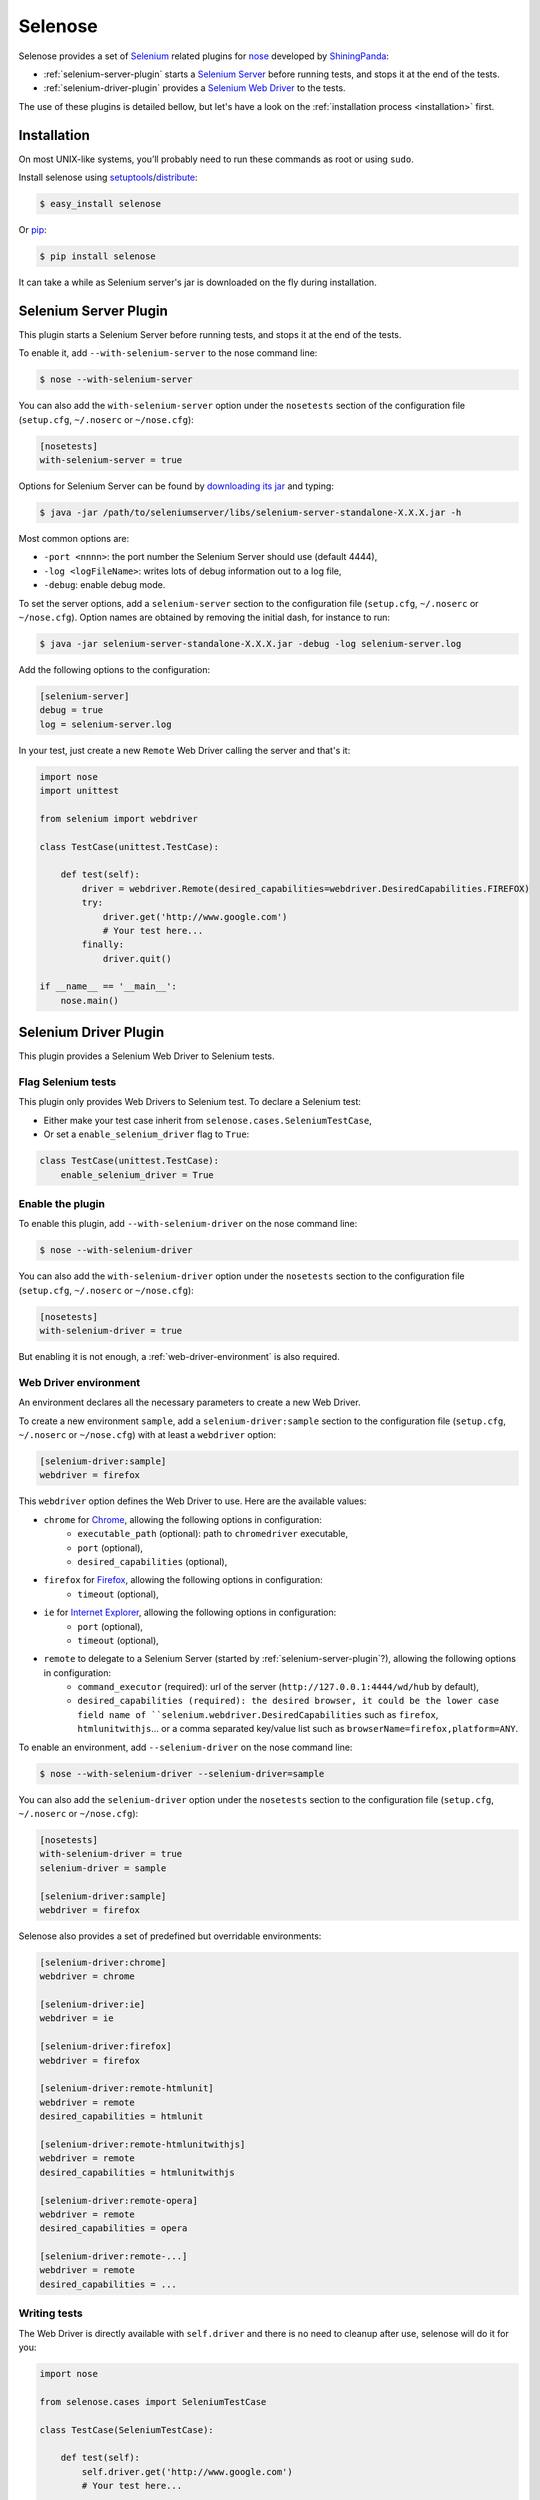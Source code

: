 .. selenose documentation master file, created by
   sphinx-quickstart on Sat Oct 29 16:20:54 2011.
   You can adapt this file completely to your liking, but it should at least
   contain the root `toctree` directive.

Selenose
========

Selenose provides a set of `Selenium <http://seleniumhq.org/>`_ related plugins for `nose <http://code.google.com/p/python-nose/>`_ developed by `ShiningPanda <https://www.shiningpanda.com>`_:

* :ref:`selenium-server-plugin` starts a `Selenium Server <http://seleniumhq.org/docs/05_selenium_rc.html#selenium-server>`_ before running tests, and stops it at the end of the tests.
* :ref:`selenium-driver-plugin` provides a `Selenium Web Driver <http://seleniumhq.org/docs/03_webdriver.html>`_ to the tests.

The use of these plugins is detailed bellow, but let's have a look on the :ref:`installation process <installation>` first.

.. _installation:

Installation
------------

On most UNIX-like systems, you’ll probably need to run these commands as root or using ``sudo``.

Install selenose using `setuptools <http://pypi.python.org/pypi/setuptools/>`_/`distribute <http://pypi.python.org/pypi/distribute/>`_:

.. code-block:: bash

    $ easy_install selenose
    
Or `pip <http://pypi.python.org/pypi/pip/>`_:

.. code-block:: bash

    $ pip install selenose

It can take a while as Selenium server's jar is downloaded on the fly during installation.

Selenium Server Plugin
----------------------

This plugin starts a Selenium Server before running tests, and stops it at the end of the tests.

To enable it, add ``--with-selenium-server`` to the nose command line:

.. code-block:: bash

    $ nose --with-selenium-server

You can also add the ``with-selenium-server`` option under the ``nosetests`` section of the configuration file (``setup.cfg``, ``~/.noserc`` or ``~/nose.cfg``):

.. code-block:: cfg

    [nosetests]
    with-selenium-server = true

Options for Selenium Server can be found by `downloading its jar <http://seleniumhq.org/download/>`_ and typing:

.. code-block:: bash

    $ java -jar /path/to/seleniumserver/libs/selenium-server-standalone-X.X.X.jar -h
   

Most common options are:

* ``-port <nnnn>``: the port number the Selenium Server should use (default 4444),
* ``-log <logFileName>``: writes lots of debug information out to a log file,
* ``-debug``: enable debug mode.

To set the server options, add a ``selenium-server`` section to the configuration file (``setup.cfg``, ``~/.noserc`` or ``~/nose.cfg``).
Option names are obtained by removing the initial dash, for instance to run:

.. code-block:: bash

    $ java -jar selenium-server-standalone-X.X.X.jar -debug -log selenium-server.log 

Add the following options to the configuration:

.. code-block:: cfg

    [selenium-server]
    debug = true
    log = selenium-server.log

In your test, just create a new ``Remote`` Web Driver calling the server and that's it:

.. code-block:: python

    import nose
    import unittest

    from selenium import webdriver

    class TestCase(unittest.TestCase):
    
        def test(self):
            driver = webdriver.Remote(desired_capabilities=webdriver.DesiredCapabilities.FIREFOX)
            try:
                driver.get('http://www.google.com')
                # Your test here...
            finally:
                driver.quit()
         
    if __name__ == '__main__':
        nose.main()

.. _selenium-driver-plugin:

Selenium Driver Plugin
----------------------

This plugin provides a Selenium Web Driver to Selenium tests.

Flag Selenium tests
^^^^^^^^^^^^^^^^^^^

This plugin only provides Web Drivers to Selenium test. To declare a Selenium test:

* Either make your test case inherit from ``selenose.cases.SeleniumTestCase``,
* Or set a ``enable_selenium_driver`` flag to ``True``:

.. code-block:: python

    class TestCase(unittest.TestCase):
        enable_selenium_driver = True

Enable the plugin
^^^^^^^^^^^^^^^^^

To enable this plugin, add ``--with-selenium-driver`` on the nose command line:

.. code-block:: bash

    $ nose --with-selenium-driver

You can also add the ``with-selenium-driver`` option under the ``nosetests`` section to the configuration file (``setup.cfg``, ``~/.noserc`` or ``~/nose.cfg``):

.. code-block:: cfg

    [nosetests]
    with-selenium-driver = true

But enabling it is not enough, a :ref:`web-driver-environment` is also required.

.. _web-driver-environment:

Web Driver environment
^^^^^^^^^^^^^^^^^^^^^^

An environment declares all the necessary parameters to create a new Web Driver.

To create a new environment ``sample``, add a ``selenium-driver:sample`` section to the configuration file (``setup.cfg``, ``~/.noserc`` or ``~/nose.cfg``) with at least a ``webdriver`` option:

.. code-block:: cfg

    [selenium-driver:sample]
    webdriver = firefox

This ``webdriver`` option defines the Web Driver to use. Here are the available values:

* ``chrome`` for `Chrome <https://www.google.com/chrome>`_, allowing the following options in configuration:
    * ``executable_path`` (optional): path to ``chromedriver`` executable,
    * ``port`` (optional),
    * ``desired_capabilities`` (optional), 
* ``firefox`` for `Firefox <http://www.mozilla.org/firefox/>`_, allowing the following options in configuration:
    * ``timeout`` (optional),
* ``ie`` for `Internet Explorer <http://windows.microsoft.com/en-US/internet-explorer/products/ie/home>`_, allowing the following options in configuration:
    * ``port`` (optional),
    * ``timeout`` (optional),
* ``remote`` to delegate to a Selenium Server (started by :ref:`selenium-server-plugin`?), allowing the following options in configuration:
    * ``command_executor`` (required): url of the server (``http://127.0.0.1:4444/wd/hub`` by default),
    * ``desired_capabilities (required): the desired browser, it could be the lower case field name of ``selenium.webdriver.DesiredCapabilities`` such as ``firefox``, ``htmlunitwithjs``... or a comma separated key/value list such as ``browserName=firefox,platform=ANY``.

To enable an environment, add ``--selenium-driver`` on the nose command line:

.. code-block:: bash

    $ nose --with-selenium-driver --selenium-driver=sample

You can also add the ``selenium-driver`` option under the ``nosetests`` section to the configuration file (``setup.cfg``, ``~/.noserc`` or ``~/nose.cfg``):

.. code-block:: cfg

    [nosetests]
    with-selenium-driver = true
    selenium-driver = sample

    [selenium-driver:sample]
    webdriver = firefox

Selenose also provides a set of predefined but overridable environments:

.. code-block:: cfg

    [selenium-driver:chrome]
    webdriver = chrome

    [selenium-driver:ie]
    webdriver = ie

    [selenium-driver:firefox]
    webdriver = firefox

    [selenium-driver:remote-htmlunit]
    webdriver = remote
    desired_capabilities = htmlunit
    
    [selenium-driver:remote-htmlunitwithjs]
    webdriver = remote
    desired_capabilities = htmlunitwithjs
    
    [selenium-driver:remote-opera]
    webdriver = remote
    desired_capabilities = opera

    [selenium-driver:remote-...]
    webdriver = remote
    desired_capabilities = ...

Writing tests
^^^^^^^^^^^^^

The Web Driver is directly available with ``self.driver`` and there is no need to cleanup after use, selenose will do it for you:

.. code-block:: python

    import nose
    
    from selenose.cases import SeleniumTestCase
    
    class TestCase(SeleniumTestCase):
        
        def test(self):
            self.driver.get('http://www.google.com')
            # Your test here...

    if __name__ == '__main__':
        nose.main()

Combining Server & Driver
-------------------------

To combine a Selenium Server and a Driver plugin, just enable them both: the ``command_executor`` option of the ``remote`` Web Driver will know the correct value to reach the Selenium Server.

Tips
----

When writing tests, it's convenient to start a Selenium Server manually to reduce setup time when running tests. To do so, execute:

.. code-block:: bash

    $ selenium-server
    Starting... done!

    Quit the server with CONTROL-C.

Then type ``CONTROL-C`` or ``CTRL-BREAK`` to stop the server.


